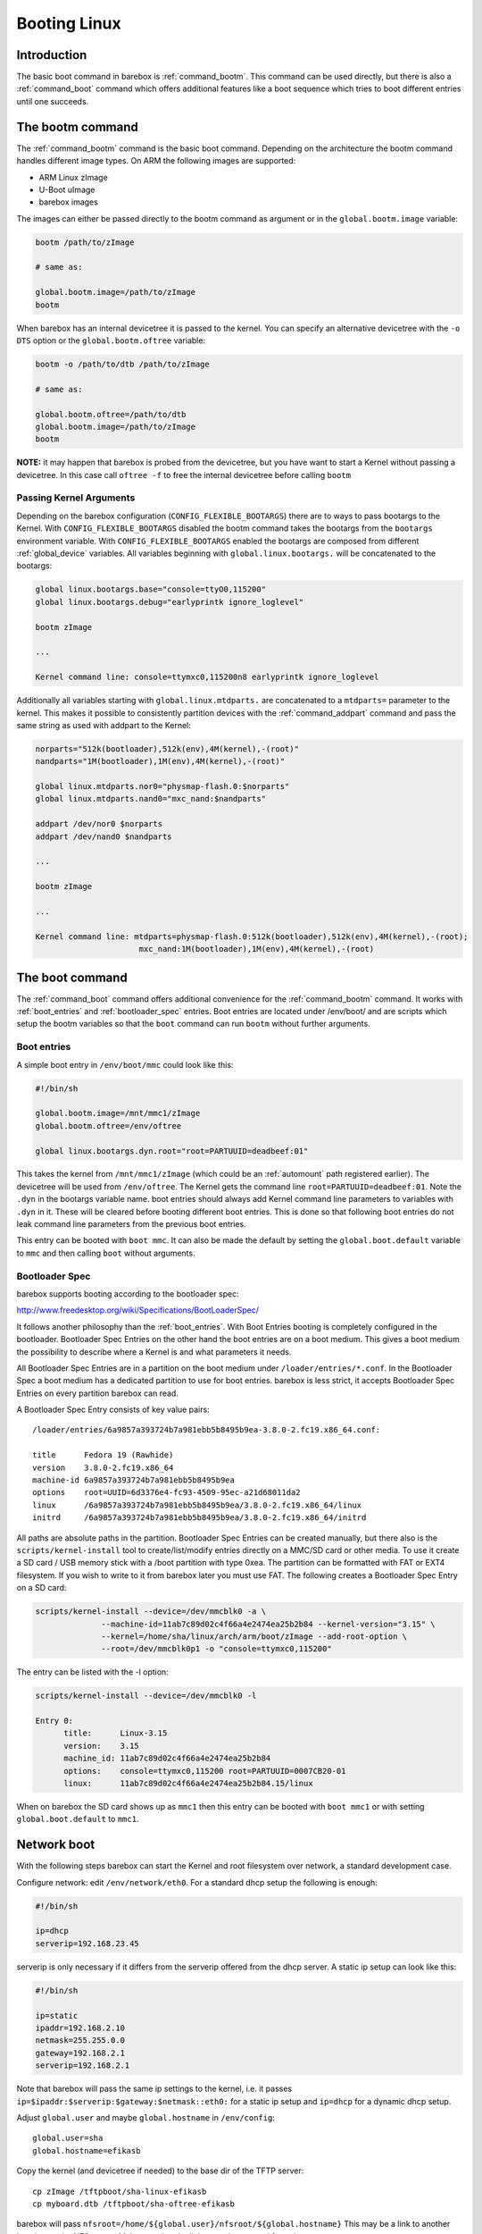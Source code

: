 .. _booting_linux:

Booting Linux
=============

Introduction
------------

The basic boot command in barebox is :ref:`command_bootm`. This command
can be used directly, but there is also a :ref:`command_boot` command
which offers additional features like a boot sequence which tries to
boot different entries until one succeeds.

The bootm command
-----------------

The :ref:`command_bootm` command is the basic boot command. Depending on the
architecture the bootm command handles different image types. On ARM the
following images are supported:

* ARM Linux zImage
* U-Boot uImage
* barebox images

The images can either be passed directly to the bootm command as argument or
in the ``global.bootm.image`` variable:

.. code-block:: sh

  bootm /path/to/zImage

  # same as:

  global.bootm.image=/path/to/zImage
  bootm

When barebox has an internal devicetree it is passed to the kernel. You can
specify an alternative devicetree with the ``-o DTS`` option or the ``global.bootm.oftree``
variable:

.. code-block:: sh

  bootm -o /path/to/dtb /path/to/zImage

  # same as:

  global.bootm.oftree=/path/to/dtb
  global.bootm.image=/path/to/zImage
  bootm

**NOTE:** it may happen that barebox is probed from the devicetree, but you have
want to start a Kernel without passing a devicetree. In this case call ``oftree -f``
to free the internal devicetree before calling ``bootm``

Passing Kernel Arguments
^^^^^^^^^^^^^^^^^^^^^^^^

Depending on the barebox configuration (``CONFIG_FLEXIBLE_BOOTARGS``) there
are to ways to pass bootargs to the Kernel. With ``CONFIG_FLEXIBLE_BOOTARGS``
disabled the bootm command takes the bootargs from the ``bootargs`` environment
variable. With ``CONFIG_FLEXIBLE_BOOTARGS`` enabled the bootargs are composed
from different :ref:`global_device` variables. All variables beginning with
``global.linux.bootargs.`` will be concatenated to the bootargs:

.. code-block:: sh

  global linux.bootargs.base="console=ttyO0,115200"
  global linux.bootargs.debug="earlyprintk ignore_loglevel"

  bootm zImage

  ...

  Kernel command line: console=ttymxc0,115200n8 earlyprintk ignore_loglevel

Additionally all variables starting with ``global.linux.mtdparts.`` are concatenated
to a ``mtdparts=`` parameter to the kernel. This makes it possible to consistently
partition devices with the :ref:`command_addpart` command and pass the same string as used
with addpart to the Kernel:

.. code-block:: sh

  norparts="512k(bootloader),512k(env),4M(kernel),-(root)"
  nandparts="1M(bootloader),1M(env),4M(kernel),-(root)"

  global linux.mtdparts.nor0="physmap-flash.0:$norparts"
  global linux.mtdparts.nand0="mxc_nand:$nandparts"

  addpart /dev/nor0 $norparts
  addpart /dev/nand0 $nandparts

  ...

  bootm zImage

  ...

  Kernel command line: mtdparts=physmap-flash.0:512k(bootloader),512k(env),4M(kernel),-(root);
			mxc_nand:1M(bootloader),1M(env),4M(kernel),-(root)


The boot command
----------------

The :ref:`command_boot` command offers additional convenience for the :ref:`command_bootm`
command. It works with :ref:`boot_entries` and :ref:`bootloader_spec` entries. Boot entries
are located under /env/boot/ and are scripts which setup the bootm variables so that the
``boot`` command can run ``bootm`` without further arguments.

.. _boot_entries:

Boot entries
^^^^^^^^^^^^

A simple boot entry in ``/env/boot/mmc`` could look like this:

.. code-block:: sh

  #!/bin/sh

  global.bootm.image=/mnt/mmc1/zImage
  global.bootm.oftree=/env/oftree

  global linux.bootargs.dyn.root="root=PARTUUID=deadbeef:01"

This takes the kernel from ``/mnt/mmc1/zImage`` (which could be an
:ref:`automount` path registered earlier). The devicetree will be used from
``/env/oftree``. The Kernel gets the command line
``root=PARTUUID=deadbeef:01``. Note the ``.dyn`` in the bootargs variable name.
boot entries should always add Kernel command line parameters to variables with
``.dyn`` in it. These will be cleared before booting different boot entries.
This is done so that following boot entries do not leak command line
parameters from the previous boot entries.

This entry can be booted with ``boot mmc``. It can also be made the default by
setting the ``global.boot.default`` variable to ``mmc`` and then calling
``boot`` without arguments.

.. _bootloader_spec:

Bootloader Spec
^^^^^^^^^^^^^^^

barebox supports booting according to the bootloader spec:

http://www.freedesktop.org/wiki/Specifications/BootLoaderSpec/

It follows another philosophy than the :ref:`boot_entries`. With Boot Entries
booting is completely configured in the bootloader. Bootloader Spec Entries
on the other hand the boot entries are on a boot medium. This gives a boot medium
the possibility to describe where a Kernel is and what parameters it needs.

All Bootloader Spec Entries are in a partition on the boot medium under ``/loader/entries/*.conf``.
In the Bootloader Spec a boot medium has a dedicated partition to use for
boot entries. barebox is less strict, it accepts Bootloader Spec Entries on
every partition barebox can read.

A Bootloader Spec Entry consists of key value pairs::

  /loader/entries/6a9857a393724b7a981ebb5b8495b9ea-3.8.0-2.fc19.x86_64.conf:

  title      Fedora 19 (Rawhide)
  version    3.8.0-2.fc19.x86_64
  machine-id 6a9857a393724b7a981ebb5b8495b9ea
  options    root=UUID=6d3376e4-fc93-4509-95ec-a21d68011da2
  linux      /6a9857a393724b7a981ebb5b8495b9ea/3.8.0-2.fc19.x86_64/linux
  initrd     /6a9857a393724b7a981ebb5b8495b9ea/3.8.0-2.fc19.x86_64/initrd

All paths are absolute paths in the partition. Bootloader Spec Entries can
be created manually, but there also is the ``scripts/kernel-install`` tool to
create/list/modify entries directly on a MMC/SD card or other media. To use
it create a SD card / USB memory stick with a /boot partition with type 0xea.
The partition can be formatted with FAT or EXT4 filesystem. If you wish to write
to it from barebox later you must use FAT. The following creates a Bootloader
Spec Entry on a SD card:

.. code-block:: sh

  scripts/kernel-install --device=/dev/mmcblk0 -a \
                --machine-id=11ab7c89d02c4f66a4e2474ea25b2b84 --kernel-version="3.15" \
                --kernel=/home/sha/linux/arch/arm/boot/zImage --add-root-option \
                --root=/dev/mmcblk0p1 -o "console=ttymxc0,115200"

The entry can be listed with the -l option:

.. code-block:: sh

  scripts/kernel-install --device=/dev/mmcblk0 -l

  Entry 0:
        title:      Linux-3.15
        version:    3.15
        machine_id: 11ab7c89d02c4f66a4e2474ea25b2b84
        options:    console=ttymxc0,115200 root=PARTUUID=0007CB20-01
        linux:      11ab7c89d02c4f66a4e2474ea25b2b84.15/linux

When on barebox the SD card shows up as ``mmc1`` then this entry can be booted with
``boot mmc1`` or with setting ``global.boot.default`` to ``mmc1``.

Network boot
------------

With the following steps barebox can start the Kernel and root filesystem
over network, a standard development case.

Configure network: edit ``/env/network/eth0``. For a standard dhcp setup
the following is enough:

.. code-block:: sh

  #!/bin/sh

  ip=dhcp
  serverip=192.168.23.45

serverip is only necessary if it differs from the serverip offered from the dhcp server.
A static ip setup can look like this:

.. code-block:: sh

  #!/bin/sh

  ip=static
  ipaddr=192.168.2.10
  netmask=255.255.0.0
  gateway=192.168.2.1
  serverip=192.168.2.1

Note that barebox will pass the same ip settings to the kernel, i.e. it passes
``ip=$ipaddr:$serverip:$gateway:$netmask::eth0:`` for a static ip setup and
``ip=dhcp`` for a dynamic dhcp setup.

Adjust ``global.user`` and maybe ``global.hostname`` in ``/env/config``::

  global.user=sha
  global.hostname=efikasb

Copy the kernel (and devicetree if needed) to the base dir of the TFTP server::

  cp zImage /tftpboot/sha-linux-efikasb
  cp myboard.dtb /tftpboot/sha-oftree-efikasb

barebox will pass ``nfsroot=/home/${global.user}/nfsroot/${global.hostname}``
This may be a link to another location on the NFS server. Make sure that the
link target is exported from the server.

``boot net`` will then start the Kernel.

If the paths or names are not suitable they can be adjusted in
``/env/boot/net``:

.. code-block:: sh

  #!/bin/sh

  path="/mnt/tftp"

  global.bootm.image="${path}/${global.user}-linux-${global.hostname}"

  oftree="${path}/${global.user}-oftree-${global.hostname}"
  if [ -f "${oftree}" ]; then
         global.bootm.oftree="$oftree"
  fi

  nfsroot="/home/${global.user}/nfsroot/${global.hostname}"
  bootargs-ip
  global.linux.bootargs.dyn.root="root=/dev/nfs nfsroot=$nfsroot,v3,tcp"
